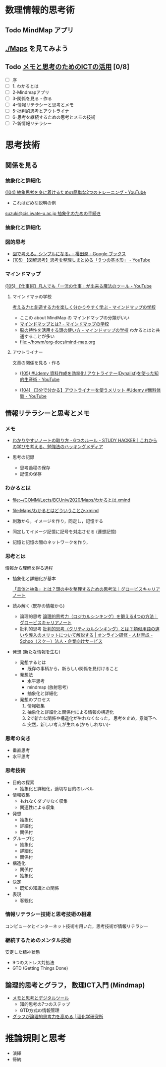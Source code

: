 #+startup: indent show2levels
#+title:
#+author masayuki

* 数理情報的思考術

** Todo MindMap アプリ

** [[./Maps]] を見てみよう

** Todo [[https://masayuki054.github.io/ict_literacy_for_thinking_and_memo/#outline-container-orgd833c9b][メモと思考のためのICTの活用]] [0/8]
SCHEDULED: <2024-04-24 水>
- [ ] 序
- [ ] 1. わかるとは
- [ ] 2-Mindmapアプリ
- [ ] 3-関係を見る・作る
- [ ] 4-情報リテラシーと思考とメモ
- [ ] 5-批判的思考とアウトライナ
- [ ] 6-思考を継続するための思考とメモの技術
- [ ] 7-新情報リテラシー



* 思考技術  
** 関係を見る

*** 抽象化と詳細化

    [[https://www.youtube.com/watch?v=RROOmvwUZMo][(104) 抽象思考を身に着けるための簡単な2つのトレーニング - YouTube]]

    - これはだめな説明の例

    [[http://wiki.cis.iwate-u.ac.jp/~suzuki/lects/commons/abstraction.html#outline-container-sec-1][suzuki@cis.iwate-u.ac.jp 抽象化のための手続き]]


*** 抽象化と詳細化

*** 図的思考
- [[https://books.google.co.jp/books/about/%E5%9B%B3%E3%81%A7%E8%80%83%E3%81%88%E3%82%8B_%E3%82%B7%E3%83%B3%E3%83%97%E3%83%AB%E3%81%AB%E3%81%AA%E3%82%8B.html?id=DSY6DwAAQBAJ&printsec=frontcover&source=kp_read_button&redir_esc=y#v=onepage&q&f=false][図で考える。シンプルになる｡ - 櫻田潤 - Google ブックス]]
- [[https://www.youtube.com/watch?v=SWsS_sF3EDw][(105) 【図解思考】思考を整理しまとめる「９つの基本形」 - YouTube]]

*** マインドマップ
    [[https://www.youtube.com/watch?v=RPKuF0g6UTY][(105) 【仕事術】凡人でも「一流の仕事」が出来る魔法のツール - YouTube]]

**** マインドマッの学校
     [[https://www.mindmap-school.jp/][考える力と創造する力を楽しく分かりやすく学ぶ - マインドマップの学校]]
     - ここの about MindMap の マインドマップの分類がいい
     - [[https://www.mindmap-school.jp/mindmap/what/][マインドマップとは? - マインドマップの学校]]  
     - [[https://www.mindmap-school.jp/mindmap/head/][脳の特性を活用する頭の使い方 - マインドマップの学校]]  
       わかるとはと共通することが多い
    - [[file:~/howm/org-docs/mind-map.org][file:~/howm/org-docs/mind-map.org]]

**** アウトライナー

    文章の関係を見る・作る

    - [[https://www.youtube.com/watch?v=y6WpHdxpLT0][(105) #Udemy 資料作成を効率化! アウトライナー(Dynalist)を使った知的生産術 - YouTube]]

    - [[https://www.youtube.com/watch?v=5IUJ-xXOEsI][(104) 【3分で分かる】アウトライナーを使うメリット #Udemy #無料体験 - YouTube]]


** 情報リテラシーと思考とメモ
*** メモ
- [[https://studyhacker.net/how-to-take-notes][わかりやすいノートの取り方・6つのルール - STUDY HACKER｜これからの学びを考える、勉強法のハッキングメディア]]

- 思考の記録
  - 思考過程の保存
  - 記憶の保存
       
*** わかるとは
- [[file:Maps/わかるとは.xmind][file:~/COMM/Lects/BCUniv/2020/Maps/わかるとは.xmind]]
- [[file:Maps/わかるとはどういうことか.xmind]]

- 刺激から，イメージを作り，同定し，記憶する
- 同定してイメージ記憶に記号を対応させる (連想記憶)
- 記憶と記憶の間のネットワークを作り，

*** 思考とは

情報から理解を得る過程

- 抽象化と詳細化が基本

  [[https://mba.globis.ac.jp/careernote/1572.html][「具体と抽象」とは？頭の中を整理するための思考法｜グロービスキャリアノート]]
  
  
- 読み解く (既存の情報から)
  - 論理的思考 [[https://mba.globis.ac.jp/careernote/1006.html][論理的思考力（ロジカルシンキング）を鍛える4つの方法｜グロービスキャリアノート]]
  - 批判的思考 [[https://schoo.jp/biz/column/1153][批判的思考（クリティカルシンキング）とは？類似用語の違いや導入のメリットについて解説する | オンライン研修・人材育成 - Schoo（スクー）法人・企業向けサービス]]

- 発想 (新たな情報を生む)
  - 発想するとは
    - 既存の事柄から，新らしい関係を見付けること
  - 発想法
    - 水平思考
    - mindmap (放射思考)
    - 抽象化と詳細化
  - 発想のプロセス
    1. 情報収集
    2. 抽象化と詳細化と関係付による情報の構造化
    3. 2で新たな関係や構造化が生れなくなった，
       思考を止め，意識下へ
    4. 突然，新しい考えが生れる(かもしれない)- 
      
*** 思考の向き
- 垂直思考
- 水平思考

*** 思考技術
- 目的の探索
  - 抽象化と詳細化，適切な目的のレベル
- 情報収集
  - もれなくダブリなく収集
  - 関連性による収集
- 発想
  - 抽象化
  - 詳細化
  - 関係付
- グループ化
  - 抽象化
  - 詳細化
  - 関係付
- 構造化
  - 関係付
  - 抽象化    
- 決定
  - 既知の知識との関係
- 表現
  - 客観化
*** 情報リテラシー技術と思考技術の相違
コンピュータとインターネット技術を用いた，思考技術が情報リテラシー

*** 継続するためのメンタル技術
安定した精神状態
- 9つのストレス対処法
- GTD (Getting Things Done)

** 論理的思考とグラフ， 数理ICT入門 (Mindmap)
- [[https://masayuki054.github.io/tools_for_thinking_and_memo/talk.html][メモと思考とデジタルツール]]
  - 知的思考の7つのステップ
  - GTD方式の情報管理
    
- [[https://www.riken.jp/press/2023/20230417_2/index.html][グラフが論理的思考力を高める | 理化学研究所]]

* 推論規則と思考
- 演繹
- 帰納

